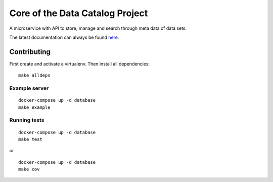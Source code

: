 .. highlight:: bash

Core of the Data Catalog Project
================================

A microservice with API to store, manage and search through meta data of data
sets.

The latest documentation can always be found `here <https://amsterdam.github.io/dcatd/>`_.


Contributing
------------------

First create and activate a virtualenv. Then install all dependencies:

::

    make alldeps


Example server
###########

::

    docker-compose up -d database
    make example


Running tests
##########

::

    docker-compose up -d database
    make test

or

::

    docker-compose up -d database
    make cov
